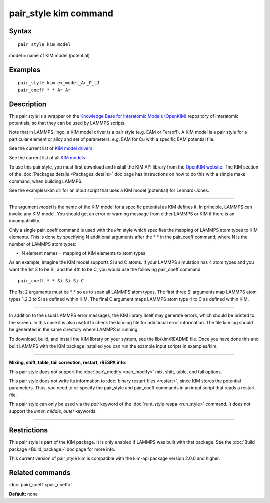 .. index:: pair\_style kim

pair\_style kim command
=======================

Syntax
""""""


.. parsed-literal::

   pair_style kim model

model = name of KIM model (potential)

Examples
""""""""


.. parsed-literal::

   pair_style kim ex_model_Ar_P_LJ
   pair_coeff \* \* Ar Ar

Description
"""""""""""

This pair style is a wrapper on the `Knowledge Base for Interatomic Models (OpenKIM) <https://openkim.org>`_ repository of interatomic
potentials, so that they can be used by LAMMPS scripts.

Note that in LAMMPS lingo, a KIM model driver is a pair style
(e.g. EAM or Tersoff).  A KIM model is a pair style for a particular
element or alloy and set of parameters, e.g. EAM for Cu with a
specific EAM potential file.

See the current list of `KIM model drivers <https://openkim.org/browse/model-drivers/alphabetical>`_.

See the current list of all `KIM models <https://openkim.org/browse/models/by-model-drivers>`_

To use this pair style, you must first download and install the KIM
API library from the `OpenKIM website <https://openkim.org>`_.  The KIM
section of the :doc:`Packages details <Packages_details>` doc page has
instructions on how to do this with a simple make command, when
building LAMMPS.

See the examples/kim dir for an input script that uses a KIM model
(potential) for Lennard-Jones.


----------


The argument *model* is the name of the KIM model for a specific
potential as KIM defines it.  In principle, LAMMPS can invoke any KIM
model.  You should get an error or warning message from either LAMMPS
or KIM if there is an incompatibility.

Only a single pair\_coeff command is used with the *kim* style which
specifies the mapping of LAMMPS atom types to KIM elements.  This is
done by specifying N additional arguments after the \* \* in the
pair\_coeff command, where N is the number of LAMMPS atom types:

* N element names = mapping of KIM elements to atom types

As an example, imagine the KIM model supports Si and C atoms.  If your
LAMMPS simulation has 4 atom types and you want the 1st 3 to be Si,
and the 4th to be C, you would use the following pair\_coeff command:


.. parsed-literal::

   pair_coeff \* \* Si Si Si C

The 1st 2 arguments must be \* \* so as to span all LAMMPS atom types.
The first three Si arguments map LAMMPS atom types 1,2,3 to Si as
defined within KIM.  The final C argument maps LAMMPS atom type 4 to C
as defined within KIM.


----------


In addition to the usual LAMMPS error messages, the KIM library itself
may generate errors, which should be printed to the screen.  In this
case it is also useful to check the kim.log file for additional error
information.  The file kim.log should be generated in the same
directory where LAMMPS is running.

To download, build, and install the KIM library on your system, see
the lib/kim/README file.  Once you have done this and built LAMMPS
with the KIM package installed you can run the example input scripts
in examples/kim.


----------


**Mixing, shift, table, tail correction, restart, rRESPA info**\ :

This pair style does not support the :doc:`pair\_modify <pair_modify>`
mix, shift, table, and tail options.

This pair style does not write its information to :doc:`binary restart files <restart>`, since KIM stores the potential parameters.
Thus, you need to re-specify the pair\_style and pair\_coeff commands in
an input script that reads a restart file.

This pair style can only be used via the *pair* keyword of the
:doc:`run\_style respa <run_style>` command.  It does not support the
*inner*\ , *middle*\ , *outer* keywords.


----------


Restrictions
""""""""""""


This pair style is part of the KIM package.  It is only enabled if
LAMMPS was built with that package.  See the :doc:`Build package <Build_package>` doc page for more info.

This current version of pair\_style kim is compatible with the
kim-api package version 2.0.0 and higher.

Related commands
""""""""""""""""

:doc:`pair\_coeff <pair_coeff>`

**Default:** none


.. _lws: http://lammps.sandia.gov
.. _ld: Manual.html
.. _lc: Commands_all.html
